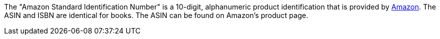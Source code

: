 The "Amazon Standard Identification Number" is a 10-digit, alphanumeric product identification that is provided by <<markets/amazon/amazon-setup#, Amazon>>.
The ASIN and ISBN are identical for books.
The ASIN can be found on Amazon's product page.
